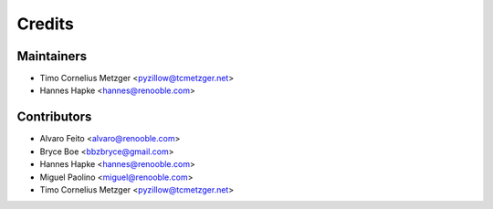 =======
Credits
=======

Maintainers
------------
* Timo Cornelius Metzger <pyzillow@tcmetzger.net>
* Hannes Hapke <hannes@renooble.com>


Contributors
------------

* Alvaro Feito <alvaro@renooble.com>
* Bryce Boe <bbzbryce@gmail.com>
* Hannes Hapke <hannes@renooble.com>
* Miguel Paolino <miguel@renooble.com>
* Timo Cornelius Metzger <pyzillow@tcmetzger.net>
